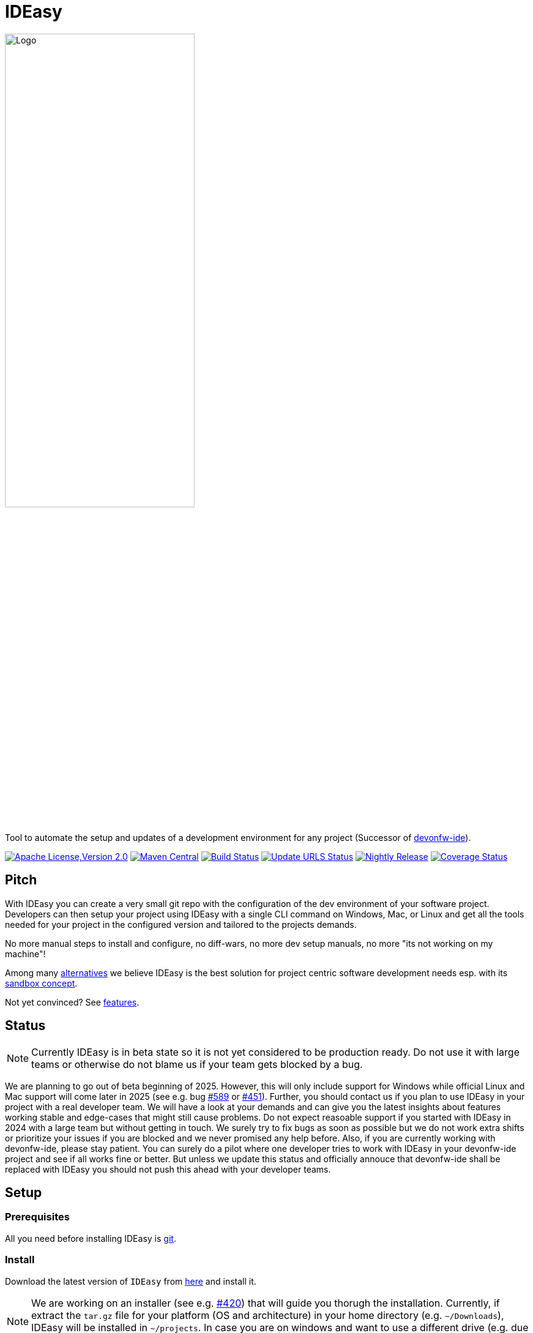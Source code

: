 = IDEasy

:toc: macro

image::documentation/images/logo.png["Logo",align="center",width=60%]

Tool to automate the setup and updates of a development environment for any project (Successor of https://github.com/devonfw/ide[devonfw-ide]).

image:https://img.shields.io/github/license/devonfw/IDEasy.svg?label=License["Apache License,Version 2.0",link=https://github.com/devonfw/IDEasy/blob/master/LICENSE]
image:https://img.shields.io/maven-central/v/com.devonfw.tools.IDEasy/ide-cli.svg?label=Maven%20Central["Maven Central",link=https://search.maven.org/search?q=g:com.devonfw.tools.IDEasy+a:ide-cli]
image:https://github.com/devonfw/IDEasy/actions/workflows/build.yml/badge.svg["Build Status",link="https://github.com/devonfw/IDEasy/actions/workflows/build.yml"]
image:https://github.com/devonfw/IDEasy/actions/workflows/update-urls.yml/badge.svg["Update URLS Status",link="https://github.com/devonfw/IDEasy/actions/workflows/update-urls.yml"]
image:https://github.com/devonfw/IDEasy/actions/workflows/nightly-build.yml/badge.svg["Nightly Release",link="https://github.com/devonfw/IDEasy/actions/workflows/nightly-build.yml"]
image:https://coveralls.io/repos/github/devonfw/IDEasy/badge.svg?branch=main["Coverage Status",link="https://coveralls.io/github/devonfw/IDEasy?branch=main"]

toc::[]

== Pitch

With IDEasy you can create a very small git repo with the configuration of the dev environment of your software project.
Developers can then setup your project using IDEasy with a single CLI command on Windows, Mac, or Linux and get all the tools needed for your project in the configured version and tailored to the projects demands.

No more manual steps to install and configure, no diff-wars, no more dev setup manuals, no more "its not working on my machine"!

Among many link:documentation/alternatives.adoc[alternatives] we believe IDEasy is the best solution for project centric software development needs esp. with its link:documentation/sandbox.adoc[sandbox concept].

Not yet convinced?
See link:documentation/features.adoc[features].

== Status

NOTE: Currently IDEasy is in beta state so it is not yet considered to be production ready. Do not use it with large teams or otherwise do not blame us if your team gets blocked by a bug.

We are planning to go out of beta beginning of 2025.
However, this will only include support for Windows while official Linux and Mac support will come later in 2025 (see e.g. bug https://github.com/devonfw/IDEasy/issues/589[#589] or https://github.com/devonfw/IDEasy/issues/451[#451]).
Further, you should contact us if you plan to use IDEasy in your project with a real developer team.
We will have a look at your demands and can give you the latest insights about features working stable and edge-cases that might still cause problems.
Do not expect reasoable support if you started with IDEasy in 2024 with a large team but without getting in touch.
We surely try to fix bugs as soon as possible but we do not work extra shifts or prioritize your issues if you are blocked and we never promised any help before.
Also, if you are currently working with devonfw-ide, please stay patient.
You can surely do a pilot where one developer tries to work with IDEasy in your devonfw-ide project and see if all works fine or better.
But unless we update this status and officially annouce that devonfw-ide shall be replaced with IDEasy you should not push this ahead with your developer teams.

== Setup

=== Prerequisites

All you need before installing IDEasy is https://git-scm.com/download/[git].

=== Install

Download the latest version of `IDEasy` from https://github.com/devonfw/IDEasy/releases[here] and install it.

NOTE: We are working on an installer (see e.g. https://github.com/devonfw/IDEasy/issues/420[#420]) that will guide you thorugh the installation.
Currently, if extract the `tar.gz` file for your platform (OS and architecture) in your home directory (e.g. `~/Downloads`), IDEasy will be installed in `~/projects`.
In case you are on windows and want to use a different drive (e.g. due to disc-space) simply extract to that drive (e.g. running `setup.bat` from `D:/tmp` will install to `D:/projects`).

=== Create projects

Once installed, you can setup a new project with the following command:

```
ide create «project-name» [«settings-git-url»]
```

If you do not have a `«settings-git-url»`, you can omit it to setup a standard Java project as demo.

==== Video Tutorial

ifdef::env-github[]
image:https://img.youtube.com/vi/NG6TAmksBGI/0.jpg[link=https://www.youtube.com/watch?v=NG6TAmksBGI, width=640,height =360]
endif::[]

ifndef::env-github[]
video::NG6TAmksBGI[youtube]
endif::[]
//video::NG6TAmksBGI[youtube, width=640, height=360]
// end::you[]

See also our latest video https://vimeo.com/808368450/88d4af9d18[devon ide update @ RISE]

== Documentation

* link:documentation/features.adoc[Features]
* link:documentation/setup.adoc[Download & Setup]
* link:documentation/usage.adoc[Usage]
* link:documentation/configuration.adoc[Configuration]
* link:documentation/structure.adoc[Structure]
* link:documentation/cli.adoc[Command Line Interface]
* link:documentation/variables.adoc[Variables]
* link:documentation/settings.adoc[Settings]
* link:documentation/advanced-tooling.adoc[Advanced-tooling]
* link:documentation/IDEasy-contribution-getting-started.adoc[Contribution]
* link:documentation/[Documentation]

== Contribution Guidelines

*If you want to contribute to `IDEasy` please read our https://github.com/devonfw/IDEasy/blob/main/documentation/IDEasy-contribution-getting-started.adoc[Contribution Guidelines].*

*We use https://github.com/devonfw/IDEasy/issues[GitHub Issues] to track bugs and submit feature requests.*

== License 

* link:./LICENSE[License]
